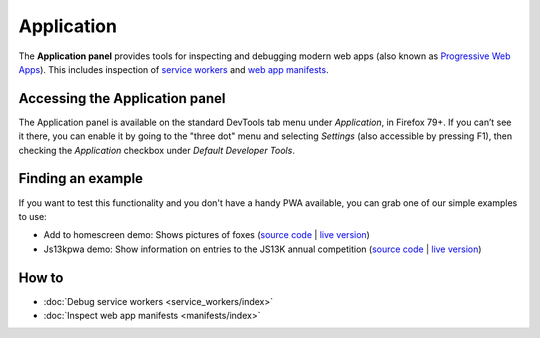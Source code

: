 ===========
Application
===========

The **Application panel** provides tools for inspecting and debugging modern web apps (also known as `Progressive Web Apps <https://developer.mozilla.org/en-US/docs/Glossary/Progressive_web_apps>`_). This includes inspection of `service workers <https://developer.mozilla.org/en-US/docs/Web/API/Service_Worker_API>`_ and `web app manifests <https://developer.mozilla.org/en-US/docs/Web/Manifest>`_.

.. image:: sw-registered.jpg
  :alt: the firefox application panel zoomed out view showing a picture of two arctic foxes
  :class: border


Accessing the Application panel
*******************************

The Application panel is available on the standard DevTools tab menu under *Application*, in Firefox 79+. If you can’t see it there, you can enable it by going to the "three dot" menu and selecting *Settings* (also accessible by pressing F1), then checking the *Application* checkbox under *Default Developer Tools*.


Finding an example
******************

If you want to test this functionality and you don't have a handy PWA available, you can grab one of our simple examples to use:

- Add to homescreen demo: Shows pictures of foxes (`source code <https://github.com/mdn/pwa-examples/tree/master/a2hs>`__ | `live version <https://mdn.github.io/pwa-examples/a2hs/>`__)

- Js13kpwa demo: Show information on entries to the JS13K annual competition (`source code <https://github.com/mdn/pwa-examples/tree/master/js13kpwa>`__ | `live version <https://mdn.github.io/pwa-examples/js13kpwa/>`__)


How to
******

- :doc:`Debug service workers <service_workers/index>`
- :doc:`Inspect web app manifests <manifests/index>`
